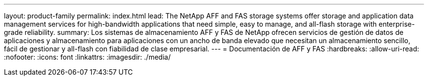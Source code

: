 ---
layout: product-family 
permalink: index.html 
lead: The NetApp AFF and FAS storage systems offer storage and application data management services for high-bandwidth applications that need simple, easy to manage, and all-flash storage with enterprise-grade reliability. 
summary: Los sistemas de almacenamiento AFF y FAS de NetApp ofrecen servicios de gestión de datos de aplicaciones y almacenamiento para aplicaciones con un ancho de banda elevado que necesitan un almacenamiento sencillo, fácil de gestionar y all-flash con fiabilidad de clase empresarial. 
---
= Documentación de AFF y FAS
:hardbreaks:
:allow-uri-read: 
:nofooter: 
:icons: font
:linkattrs: 
:imagesdir: ./media/


